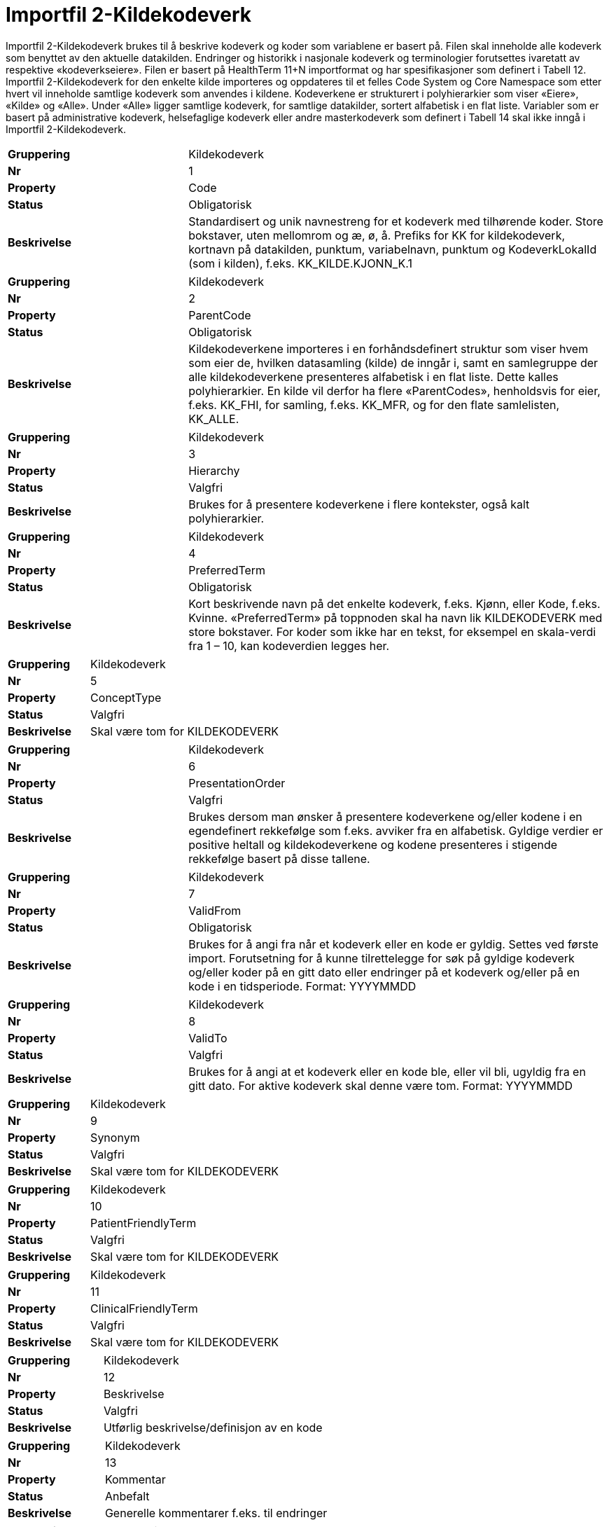 = Importfil 2-Kildekodeverk [[importfil_2]]

Importfil 2-Kildekodeverk brukes til å beskrive kodeverk og koder som variablene er basert på. Filen skal inneholde alle kodeverk som benyttet
av den aktuelle datakilden. Endringer og historikk i nasjonale kodeverk og terminologier forutsettes ivaretatt av respektive «kodeverkseiere».
Filen er basert på HealthTerm 11+N importformat og har spesifikasjoner som definert i Tabell 12.
Importfil 2-Kildekodeverk for den enkelte kilde importeres og oppdateres til et felles Code System og Core Namespace som etter hvert vil
inneholde samtlige kodeverk som anvendes i kildene. Kodeverkene er strukturert i polyhierarkier som viser «Eiere», «Kilde» og «Alle». Under
«Alle» ligger samtlige kodeverk, for samtlige datakilder, sortert alfabetisk i en flat liste.
Variabler som er basert på administrative kodeverk, helsefaglige kodeverk eller andre masterkodeverk som definert i Tabell 14 skal ikke inngå i
Importfil 2-Kildekodeverk.

[cols="30s,70d"]
|===
| Gruppering | Kildekodeverk
| Nr | 1
| Property | Code
| Status | Obligatorisk
| Beskrivelse | Standardisert og unik navnestreng for et kodeverk med tilhørende koder. Store bokstaver, uten mellomrom og æ, ø, å. Prefiks for KK for kildekodeverk, kortnavn på datakilden, punktum, variabelnavn, punktum og KodeverkLokalId (som i kilden), f.eks. KK_KILDE.KJONN_K.1
|===
[cols="30s,70d"]
|===
| Gruppering | Kildekodeverk
| Nr | 2
| Property | ParentCode
| Status | Obligatorisk
| Beskrivelse | Kildekodeverkene importeres i en forhåndsdefinert struktur som viser hvem som eier de, hvilken datasamling (kilde) de inngår i, samt en samlegruppe der alle kildekodeverkene presenteres alfabetisk i en flat liste. Dette kalles polyhierarkier. En kilde vil derfor ha flere «ParentCodes», henholdsvis for eier, f.eks. KK_FHI, for samling, f.eks. KK_MFR, og for den flate samlelisten, KK_ALLE.
|===
[cols="30s,70d"]
|===
| Gruppering | Kildekodeverk
| Nr | 3
| Property | Hierarchy
| Status | Valgfri
| Beskrivelse | Brukes for å presentere kodeverkene i flere kontekster, også kalt polyhierarkier.
|===
[cols="30s,70d"]
|===
| Gruppering | Kildekodeverk
| Nr | 4
| Property | PreferredTerm
| Status | Obligatorisk
| Beskrivelse | Kort beskrivende navn på det enkelte kodeverk, f.eks. Kjønn, eller Kode, f.eks. Kvinne. «PreferredTerm» på toppnoden skal ha navn lik KILDEKODEVERK med store bokstaver. For koder som ikke har en tekst, for eksempel en skala-verdi fra 1 – 10, kan kodeverdien legges her.
|===
[cols="30s,70d"]
|===
| Gruppering | Kildekodeverk
| Nr | 5
| Property | ConceptType
| Status | Valgfri
| Beskrivelse | Skal være tom for KILDEKODEVERK
|===
[cols="30s,70d"]
|===
| Gruppering | Kildekodeverk
| Nr | 6
| Property | PresentationOrder
| Status | Valgfri
| Beskrivelse | Brukes dersom man ønsker å presentere kodeverkene og/eller kodene i en egendefinert rekkefølge som f.eks. avviker fra en alfabetisk. Gyldige verdier er positive heltall og kildekodeverkene og kodene presenteres i stigende rekkefølge basert på disse tallene.
|===
[cols="30s,70d"]
|===
| Gruppering | Kildekodeverk
| Nr | 7
| Property | ValidFrom
| Status | Obligatorisk
| Beskrivelse | Brukes for å angi fra når et kodeverk eller en kode er gyldig. Settes ved første import. Forutsetning for å kunne tilrettelegge for søk på gyldige kodeverk og/eller koder på en gitt dato eller endringer på et kodeverk og/eller på en kode i en tidsperiode. Format: YYYYMMDD
|===
[cols="30s,70d"]
|===
| Gruppering | Kildekodeverk
| Nr | 8
| Property | ValidTo
| Status | Valgfri
| Beskrivelse | Brukes for å angi at et kodeverk eller en kode ble, eller vil bli, ugyldig fra en gitt dato. For aktive kodeverk skal denne være tom. Format: YYYYMMDD
|===
[cols="30s,70d"]
|===
| Gruppering | Kildekodeverk
| Nr | 9
| Property | Synonym
| Status | Valgfri
| Beskrivelse | Skal være tom for KILDEKODEVERK
|===
[cols="30s,70d"]
|===
| Gruppering | Kildekodeverk
| Nr | 10
| Property | PatientFriendlyTerm
| Status | Valgfri
| Beskrivelse | Skal være tom for KILDEKODEVERK
|===
[cols="30s,70d"]
|===
| Gruppering | Kildekodeverk
| Nr | 11
| Property | ClinicalFriendlyTerm
| Status | Valgfri
| Beskrivelse | Skal være tom for KILDEKODEVERK
|===
[cols="30s,70d"]
|===
| Gruppering | Kildekodeverk
| Nr | 12
| Property | Beskrivelse
| Status | Valgfri
| Beskrivelse | Utførlig beskrivelse/definisjon av en kode
|===
[cols="30s,70d"]
|===
| Gruppering | Kildekodeverk
| Nr | 13
| Property | Kommentar
| Status | Anbefalt
| Beskrivelse | Generelle kommentarer f.eks. til endringer
|===
[cols="30s,70d"]
|===
| Gruppering | Kildekodeverk
| Nr | 14
| Property | Eier
| Status | Valgfri
| Beskrivelse | Hvilken institusjon som er ansvarlig for å forvalte kodeverket
|===
[cols="30s,70d"]
|===
| Gruppering | Kildekodeverk
| Nr | 15
| Property | MasterKodeverk
| Status | Anbefalt
| Beskrivelse | Hvilket masterkodeverk som dette kodeverket er basert på, evt. er et subset av, f.eks. ICD-10 (ValueSet)
|===
[cols="30s,70d"]
|===
| Gruppering | Kildekodeverk
| Nr | 16
| Property | ReferanseTerm
| Status | Valgfri
| Beskrivelse | Dersom termen som brukes i navnet på kodeverket og/eller koden kan forankres/defineres av en standardisert term (begrep)
|===
[cols="30s,70d"]
|===
| Gruppering | Kildekodeverk
| Nr | 17
| Property | KodeverkLokalID
| Status | Obligatorisk
| Beskrivelse | Lokal kodeverdi for koden, f.eks. 1 eller 2 for hhv Mann og Kvinne.
|===
[cols="30s,70d"]
|===
| Gruppering | Kildekodeverk
| Nr | 18
| Property | NavnEngelsk
| Status | Anbefalt
| Beskrivelse | PreferredTerm oversatt til Engelsk. Dvs. kodeteksten oversatt til engelsk
|===
[cols="30s,70d"]
|===
| Gruppering | Kildekodeverk
| Nr | 19
| Property | BeskrivelseEngelsk
| Status | Anbefalt
| Beskrivelse |
|===